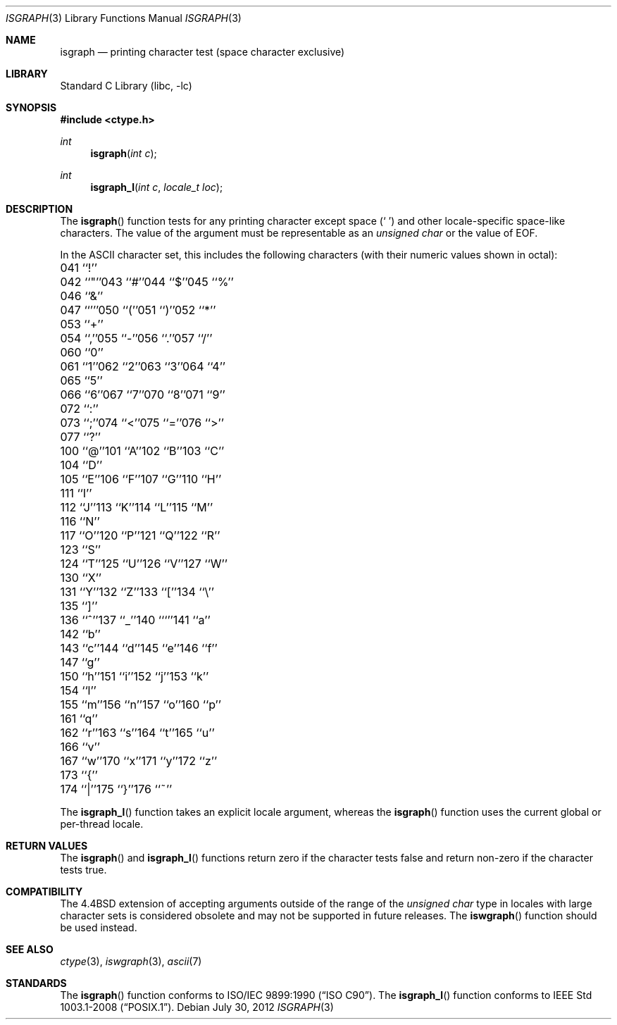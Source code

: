 .\" Copyright (c) 1991, 1993
.\"	The Regents of the University of California.  All rights reserved.
.\"
.\" This code is derived from software contributed to Berkeley by
.\" the American National Standards Committee X3, on Information
.\" Processing Systems.
.\"
.\" Redistribution and use in source and binary forms, with or without
.\" modification, are permitted provided that the following conditions
.\" are met:
.\" 1. Redistributions of source code must retain the above copyright
.\"    notice, this list of conditions and the following disclaimer.
.\" 2. Redistributions in binary form must reproduce the above copyright
.\"    notice, this list of conditions and the following disclaimer in the
.\"    documentation and/or other materials provided with the distribution.
.\" 4. Neither the name of the University nor the names of its contributors
.\"    may be used to endorse or promote products derived from this software
.\"    without specific prior written permission.
.\"
.\" THIS SOFTWARE IS PROVIDED BY THE REGENTS AND CONTRIBUTORS ``AS IS'' AND
.\" ANY EXPRESS OR IMPLIED WARRANTIES, INCLUDING, BUT NOT LIMITED TO, THE
.\" IMPLIED WARRANTIES OF MERCHANTABILITY AND FITNESS FOR A PARTICULAR PURPOSE
.\" ARE DISCLAIMED.  IN NO EVENT SHALL THE REGENTS OR CONTRIBUTORS BE LIABLE
.\" FOR ANY DIRECT, INDIRECT, INCIDENTAL, SPECIAL, EXEMPLARY, OR CONSEQUENTIAL
.\" DAMAGES (INCLUDING, BUT NOT LIMITED TO, PROCUREMENT OF SUBSTITUTE GOODS
.\" OR SERVICES; LOSS OF USE, DATA, OR PROFITS; OR BUSINESS INTERRUPTION)
.\" HOWEVER CAUSED AND ON ANY THEORY OF LIABILITY, WHETHER IN CONTRACT, STRICT
.\" LIABILITY, OR TORT (INCLUDING NEGLIGENCE OR OTHERWISE) ARISING IN ANY WAY
.\" OUT OF THE USE OF THIS SOFTWARE, EVEN IF ADVISED OF THE POSSIBILITY OF
.\" SUCH DAMAGE.
.\"
.\"     @(#)isgraph.3	8.2 (Berkeley) 12/11/93
.\" $FreeBSD: releng/11.0/lib/libc/locale/isgraph.3 238919 2012-07-30 20:56:19Z issyl0 $
.\"
.Dd July 30, 2012
.Dt ISGRAPH 3
.Os
.Sh NAME
.Nm isgraph
.Nd printing character test (space character exclusive)
.Sh LIBRARY
.Lb libc
.Sh SYNOPSIS
.In ctype.h
.Ft int
.Fn isgraph "int c"
.Ft int
.Fn isgraph_l "int c" "locale_t loc"
.Sh DESCRIPTION
The
.Fn isgraph
function tests for any printing character except space
.Pq Ql "\~"
and other
locale-specific space-like characters.
The value of the argument must be representable as an
.Vt "unsigned char"
or the value of
.Dv EOF .
.Pp
In the ASCII character set, this includes the following characters
(with their numeric values shown in octal):
.Bl -column \&000_``0''__ \&000_``0''__ \&000_``0''__ \&000_``0''__ \&000_``0''__
.It "\&041\ ``!''" Ta "042\ ``""''" Ta "043\ ``#''" Ta "044\ ``$''" Ta "045\ ``%''"
.It "\&046\ ``&''" Ta "047\ ``'''" Ta "050\ ``(''" Ta "051\ ``)''" Ta "052\ ``*''"
.It "\&053\ ``+''" Ta "054\ ``,''" Ta "055\ ``-''" Ta "056\ ``.''" Ta "057\ ``/''"
.It "\&060\ ``0''" Ta "061\ ``1''" Ta "062\ ``2''" Ta "063\ ``3''" Ta "064\ ``4''"
.It "\&065\ ``5''" Ta "066\ ``6''" Ta "067\ ``7''" Ta "070\ ``8''" Ta "071\ ``9''"
.It "\&072\ ``:''" Ta "073\ ``;''" Ta "074\ ``<''" Ta "075\ ``=''" Ta "076\ ``>''"
.It "\&077\ ``?''" Ta "100\ ``@''" Ta "101\ ``A''" Ta "102\ ``B''" Ta "103\ ``C''"
.It "\&104\ ``D''" Ta "105\ ``E''" Ta "106\ ``F''" Ta "107\ ``G''" Ta "110\ ``H''"
.It "\&111\ ``I''" Ta "112\ ``J''" Ta "113\ ``K''" Ta "114\ ``L''" Ta "115\ ``M''"
.It "\&116\ ``N''" Ta "117\ ``O''" Ta "120\ ``P''" Ta "121\ ``Q''" Ta "122\ ``R''"
.It "\&123\ ``S''" Ta "124\ ``T''" Ta "125\ ``U''" Ta "126\ ``V''" Ta "127\ ``W''"
.It "\&130\ ``X''" Ta "131\ ``Y''" Ta "132\ ``Z''" Ta "133\ ``[''" Ta "134\ ``\e\|''"
.It "\&135\ ``]''" Ta "136\ ``^''" Ta "137\ ``_''" Ta "140\ ```''" Ta "141\ ``a''"
.It "\&142\ ``b''" Ta "143\ ``c''" Ta "144\ ``d''" Ta "145\ ``e''" Ta "146\ ``f''"
.It "\&147\ ``g''" Ta "150\ ``h''" Ta "151\ ``i''" Ta "152\ ``j''" Ta "153\ ``k''"
.It "\&154\ ``l''" Ta "155\ ``m''" Ta "156\ ``n''" Ta "157\ ``o''" Ta "160\ ``p''"
.It "\&161\ ``q''" Ta "162\ ``r''" Ta "163\ ``s''" Ta "164\ ``t''" Ta "165\ ``u''"
.It "\&166\ ``v''" Ta "167\ ``w''" Ta "170\ ``x''" Ta "171\ ``y''" Ta "172\ ``z''"
.It "\&173\ ``{''" Ta "174\ ``|''" Ta "175\ ``}''" Ta "176\ ``~''" Ta \&
.El
.Pp
The
.Fn isgraph_l
function takes an explicit locale argument, whereas the
.Fn isgraph
function uses the current global or per-thread locale.
.Sh RETURN VALUES
The
.Fn isgraph
and
.Fn isgraph_l
functions return zero if the character tests false and
return non-zero if the character tests true.
.Sh COMPATIBILITY
The
.Bx 4.4
extension of accepting arguments outside of the range of the
.Vt "unsigned char"
type in locales with large character sets is considered obsolete
and may not be supported in future releases.
The
.Fn iswgraph
function should be used instead.
.Sh SEE ALSO
.Xr ctype 3 ,
.Xr iswgraph 3 ,
.Xr ascii 7
.Sh STANDARDS
The
.Fn isgraph
function conforms to
.St -isoC .
The
.Fn isgraph_l
function conforms to
.St -p1003.1-2008 .
